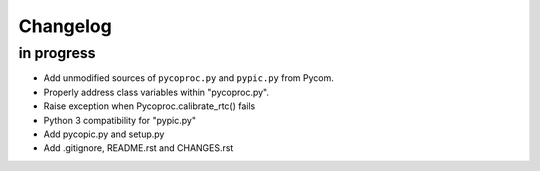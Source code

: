 #########
Changelog
#########


in progress
===========
- Add unmodified sources of ``pycoproc.py`` and ``pypic.py`` from Pycom.
- Properly address class variables within "pycoproc.py".
- Raise exception when Pycoproc.calibrate_rtc() fails
- Python 3 compatibility for "pypic.py"
- Add pycopic.py and setup.py
- Add .gitignore, README.rst and CHANGES.rst
